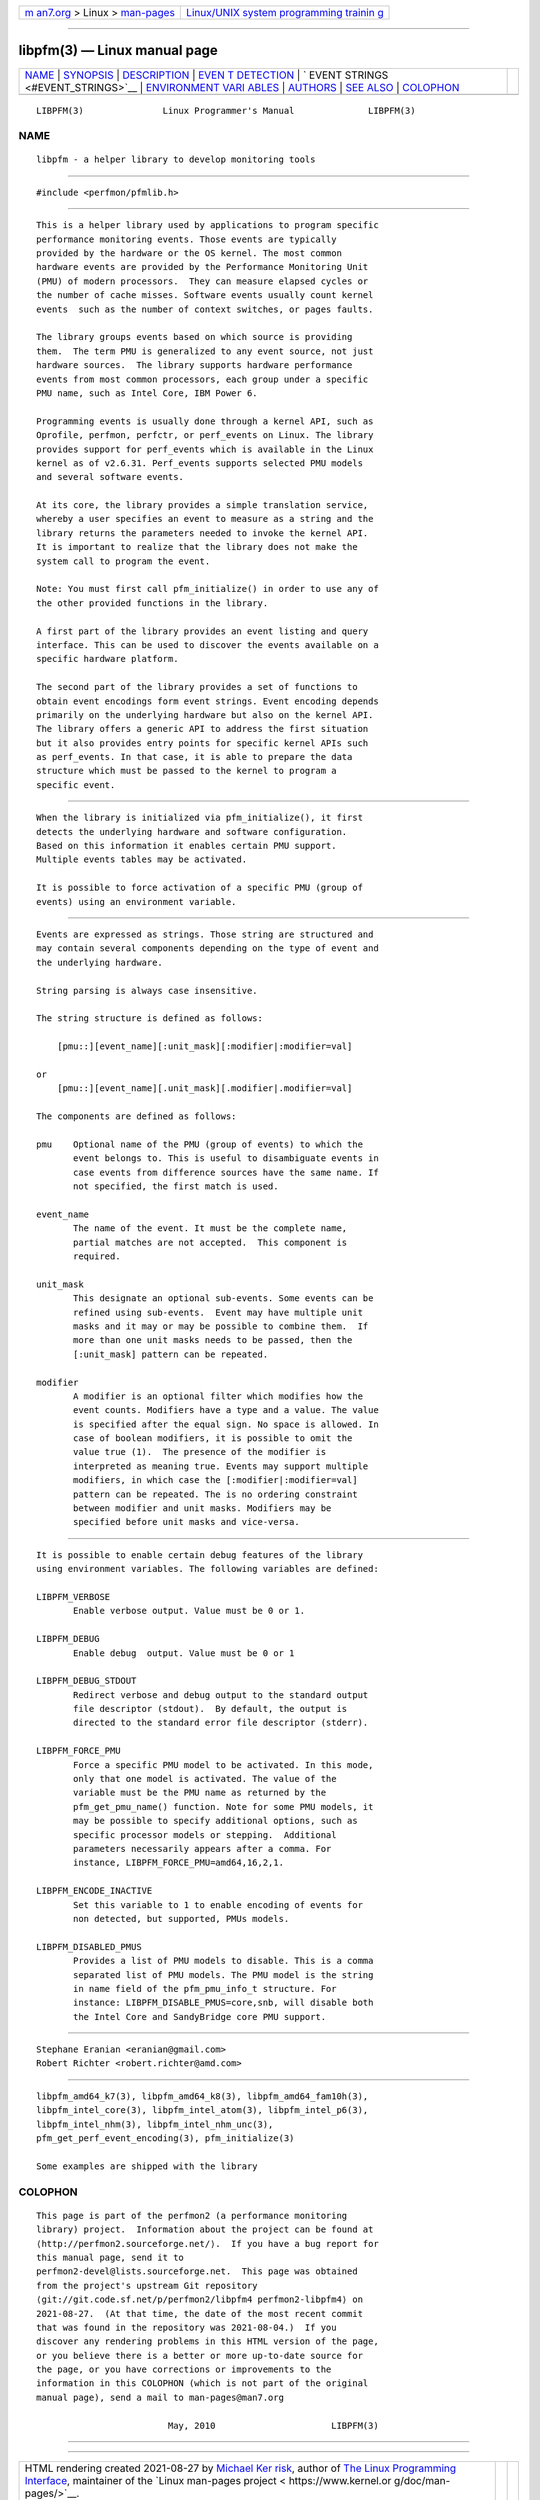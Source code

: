 .. container:: page-top

.. container:: nav-bar

   +----------------------------------+----------------------------------+
   | `m                               | `Linux/UNIX system programming   |
   | an7.org <../../../index.html>`__ | trainin                          |
   | > Linux >                        | g <http://man7.org/training/>`__ |
   | `man-pages <../index.html>`__    |                                  |
   +----------------------------------+----------------------------------+

--------------

libpfm(3) — Linux manual page
=============================

+-----------------------------------+-----------------------------------+
| `NAME <#NAME>`__ \|               |                                   |
| `SYNOPSIS <#SYNOPSIS>`__ \|       |                                   |
| `DESCRIPTION <#DESCRIPTION>`__ \| |                                   |
| `EVEN                             |                                   |
| T DETECTION <#EVENT_DETECTION>`__ |                                   |
| \|                                |                                   |
| `                                 |                                   |
| EVENT STRINGS <#EVENT_STRINGS>`__ |                                   |
| \|                                |                                   |
| `ENVIRONMENT VARI                 |                                   |
| ABLES <#ENVIRONMENT_VARIABLES>`__ |                                   |
| \| `AUTHORS <#AUTHORS>`__ \|      |                                   |
| `SEE ALSO <#SEE_ALSO>`__ \|       |                                   |
| `COLOPHON <#COLOPHON>`__          |                                   |
+-----------------------------------+-----------------------------------+
| .. container:: man-search-box     |                                   |
+-----------------------------------+-----------------------------------+

::

   LIBPFM(3)               Linux Programmer's Manual              LIBPFM(3)

NAME
-------------------------------------------------

::

          libpfm - a helper library to develop monitoring tools


---------------------------------------------------------

::

          #include <perfmon/pfmlib.h>


---------------------------------------------------------------

::

          This is a helper library used by applications to program specific
          performance monitoring events. Those events are typically
          provided by the hardware or the OS kernel. The most common
          hardware events are provided by the Performance Monitoring Unit
          (PMU) of modern processors.  They can measure elapsed cycles or
          the number of cache misses. Software events usually count kernel
          events  such as the number of context switches, or pages faults.

          The library groups events based on which source is providing
          them.  The term PMU is generalized to any event source, not just
          hardware sources.  The library supports hardware performance
          events from most common processors, each group under a specific
          PMU name, such as Intel Core, IBM Power 6.

          Programming events is usually done through a kernel API, such as
          Oprofile, perfmon, perfctr, or perf_events on Linux. The library
          provides support for perf_events which is available in the Linux
          kernel as of v2.6.31. Perf_events supports selected PMU models
          and several software events.

          At its core, the library provides a simple translation service,
          whereby a user specifies an event to measure as a string and the
          library returns the parameters needed to invoke the kernel API.
          It is important to realize that the library does not make the
          system call to program the event.

          Note: You must first call pfm_initialize() in order to use any of
          the other provided functions in the library.

          A first part of the library provides an event listing and query
          interface. This can be used to discover the events available on a
          specific hardware platform.

          The second part of the library provides a set of functions to
          obtain event encodings form event strings. Event encoding depends
          primarily on the underlying hardware but also on the kernel API.
          The library offers a generic API to address the first situation
          but it also provides entry points for specific kernel APIs such
          as perf_events. In that case, it is able to prepare the data
          structure which must be passed to the kernel to program a
          specific event.


-----------------------------------------------------------------------

::

          When the library is initialized via pfm_initialize(), it first
          detects the underlying hardware and software configuration.
          Based on this information it enables certain PMU support.
          Multiple events tables may be activated.

          It is possible to force activation of a specific PMU (group of
          events) using an environment variable.


-------------------------------------------------------------------

::

          Events are expressed as strings. Those string are structured and
          may contain several components depending on the type of event and
          the underlying hardware.

          String parsing is always case insensitive.

          The string structure is defined as follows:

              [pmu::][event_name][:unit_mask][:modifier|:modifier=val]

          or
              [pmu::][event_name][.unit_mask][.modifier|.modifier=val]

          The components are defined as follows:

          pmu    Optional name of the PMU (group of events) to which the
                 event belongs to. This is useful to disambiguate events in
                 case events from difference sources have the same name. If
                 not specified, the first match is used.

          event_name
                 The name of the event. It must be the complete name,
                 partial matches are not accepted.  This component is
                 required.

          unit_mask
                 This designate an optional sub-events. Some events can be
                 refined using sub-events.  Event may have multiple unit
                 masks and it may or may be possible to combine them.  If
                 more than one unit masks needs to be passed, then the
                 [:unit_mask] pattern can be repeated.

          modifier
                 A modifier is an optional filter which modifies how the
                 event counts. Modifiers have a type and a value. The value
                 is specified after the equal sign. No space is allowed. In
                 case of boolean modifiers, it is possible to omit the
                 value true (1).  The presence of the modifier is
                 interpreted as meaning true. Events may support multiple
                 modifiers, in which case the [:modifier|:modifier=val]
                 pattern can be repeated. The is no ordering constraint
                 between modifier and unit masks. Modifiers may be
                 specified before unit masks and vice-versa.


-----------------------------------------------------------------------------------

::

          It is possible to enable certain debug features of the library
          using environment variables. The following variables are defined:

          LIBPFM_VERBOSE
                 Enable verbose output. Value must be 0 or 1.

          LIBPFM_DEBUG
                 Enable debug  output. Value must be 0 or 1

          LIBPFM_DEBUG_STDOUT
                 Redirect verbose and debug output to the standard output
                 file descriptor (stdout).  By default, the output is
                 directed to the standard error file descriptor (stderr).

          LIBPFM_FORCE_PMU
                 Force a specific PMU model to be activated. In this mode,
                 only that one model is activated. The value of the
                 variable must be the PMU name as returned by the
                 pfm_get_pmu_name() function. Note for some PMU models, it
                 may be possible to specify additional options, such as
                 specific processor models or stepping.  Additional
                 parameters necessarily appears after a comma. For
                 instance, LIBPFM_FORCE_PMU=amd64,16,2,1.

          LIBPFM_ENCODE_INACTIVE
                 Set this variable to 1 to enable encoding of events for
                 non detected, but supported, PMUs models.

          LIBPFM_DISABLED_PMUS
                 Provides a list of PMU models to disable. This is a comma
                 separated list of PMU models. The PMU model is the string
                 in name field of the pfm_pmu_info_t structure. For
                 instance: LIBPFM_DISABLE_PMUS=core,snb, will disable both
                 the Intel Core and SandyBridge core PMU support.


-------------------------------------------------------

::

          Stephane Eranian <eranian@gmail.com>
          Robert Richter <robert.richter@amd.com>


---------------------------------------------------------

::

          libpfm_amd64_k7(3), libpfm_amd64_k8(3), libpfm_amd64_fam10h(3),
          libpfm_intel_core(3), libpfm_intel_atom(3), libpfm_intel_p6(3),
          libpfm_intel_nhm(3), libpfm_intel_nhm_unc(3),
          pfm_get_perf_event_encoding(3), pfm_initialize(3)

          Some examples are shipped with the library

COLOPHON
---------------------------------------------------------

::

          This page is part of the perfmon2 (a performance monitoring
          library) project.  Information about the project can be found at
          ⟨http://perfmon2.sourceforge.net/⟩.  If you have a bug report for
          this manual page, send it to
          perfmon2-devel@lists.sourceforge.net.  This page was obtained
          from the project's upstream Git repository
          ⟨git://git.code.sf.net/p/perfmon2/libpfm4 perfmon2-libpfm4⟩ on
          2021-08-27.  (At that time, the date of the most recent commit
          that was found in the repository was 2021-08-04.)  If you
          discover any rendering problems in this HTML version of the page,
          or you believe there is a better or more up-to-date source for
          the page, or you have corrections or improvements to the
          information in this COLOPHON (which is not part of the original
          manual page), send a mail to man-pages@man7.org

                                   May, 2010                      LIBPFM(3)

--------------

--------------

.. container:: footer

   +-----------------------+-----------------------+-----------------------+
   | HTML rendering        |                       | |Cover of TLPI|       |
   | created 2021-08-27 by |                       |                       |
   | `Michael              |                       |                       |
   | Ker                   |                       |                       |
   | risk <https://man7.or |                       |                       |
   | g/mtk/index.html>`__, |                       |                       |
   | author of `The Linux  |                       |                       |
   | Programming           |                       |                       |
   | Interface <https:     |                       |                       |
   | //man7.org/tlpi/>`__, |                       |                       |
   | maintainer of the     |                       |                       |
   | `Linux man-pages      |                       |                       |
   | project <             |                       |                       |
   | https://www.kernel.or |                       |                       |
   | g/doc/man-pages/>`__. |                       |                       |
   |                       |                       |                       |
   | For details of        |                       |                       |
   | in-depth **Linux/UNIX |                       |                       |
   | system programming    |                       |                       |
   | training courses**    |                       |                       |
   | that I teach, look    |                       |                       |
   | `here <https://ma     |                       |                       |
   | n7.org/training/>`__. |                       |                       |
   |                       |                       |                       |
   | Hosting by `jambit    |                       |                       |
   | GmbH                  |                       |                       |
   | <https://www.jambit.c |                       |                       |
   | om/index_en.html>`__. |                       |                       |
   +-----------------------+-----------------------+-----------------------+

--------------

.. container:: statcounter

   |Web Analytics Made Easy - StatCounter|

.. |Cover of TLPI| image:: https://man7.org/tlpi/cover/TLPI-front-cover-vsmall.png
   :target: https://man7.org/tlpi/
.. |Web Analytics Made Easy - StatCounter| image:: https://c.statcounter.com/7422636/0/9b6714ff/1/
   :class: statcounter
   :target: https://statcounter.com/
